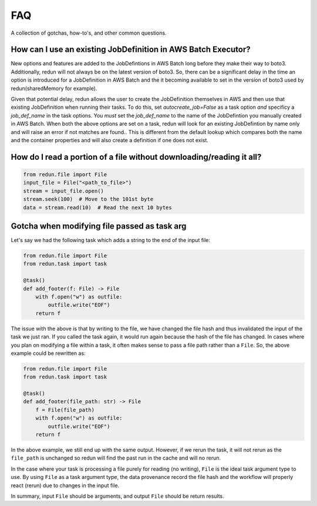 ***
FAQ
***

A collection of gotchas, how-to's, and other common questions.

How can I use an existing JobDefinition in AWS Batch Executor?
==============================================================
New options and features are added to the JobDefintions in AWS Batch long before they make their way to boto3.
Additionally, redun will not always be on the latest version of boto3.
So, there can be a significant delay in the time an option is introduced for a JobDefinition in AWS Batch and the it becoming available to set in the version of boto3 used by redun(sharedMemory for example).

Given that potential delay, redun allows the user to create the JobDefinition themselves in AWS and then use that existing JobDefinition when running their tasks.
To do this, set `autocreate_job=False` as a task option *and* specificy a `job_def_name` in the task options.
You *must* set the `job_def_name` to the name of the JobDefintion you manually created in AWS Batch.
When both the above options are set on a task, redun will look for an existing JobDefintion by name only and will raise an error if not matches are found..
This is different from the default lookup which compares both the name and the container properties and will also create a definition if one does not exist. 


How do I read a portion of a file without downloading/reading it all?
=====================================================================

.. code-block:: python

   from redun.file import File
   input_file = File("<path_to_file>")
   stream = input_file.open()
   stream.seek(100)  # Move to the 101st byte
   data = stream.read(10)  # Read the next 10 bytes


Gotcha when modifying file passed as task arg
=============================================

Let's say we had the following task which adds a string to the end of the input file:

.. code-block:: python

   from redun.file import File
   from redun.task import task
   
   @task()
   def add_footer(f: File) -> File
       with f.open("w") as outfile:
           outfile.write("EOF")
       return f

The issue with the above is that by writing to the file, we have changed the file hash and thus invalidated the input of the task we just ran.
If you called the task again, it would run again because the hash of the file has changed.
In cases where you plan on modifying a file within a task, it often makes sense to pass a file path rather than a ``File``.
So, the above example could be rewritten as:

.. code-block:: python

   from redun.file import File
   from redun.task import task
   
   @task()
   def add_footer(file_path: str) -> File
       f = File(file_path)
       with f.open("w") as outfile:
           outfile.write("EOF")
       return f

In the above example, we still end up with the same output.
However, if we rerun the task, it will not rerun as the ``file_path`` is unchanged so redun will find the past run in the cache and will no rerun.

In the case where your task is processing a file purely for reading (no writing), ``File`` is the ideal task argument type to use. By using ``File`` as a task argument type, the data provenance record the file hash and the workflow will properly react (rerun) due to changes in the input file.

In summary, input ``File`` should be arguments, and output ``File`` should be return results.
